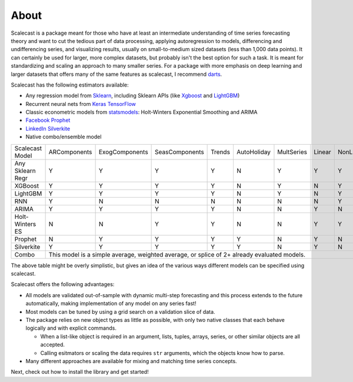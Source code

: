 About
========

Scalecast is a package meant for those who have at least an intermediate understanding of time series forecasting theory and want to cut the tedious part of data processing, applying autoregression to models, differencing and undifferencing series, and visualizing results, usually on small-to-medium sized datasets (less than 1,000 data points). It can certainly be used for larger, more complex datasets, but probably isn't the best option for such a task. It is meant for standardizing and scaling an approach to many smaller series. For a package with more emphasis on deep learning and larger datasets that offers many of the same features as scalecast, I recommend `darts <https://unit8co.github.io/darts/>`_.

Scalecast has the following estimators available: 

* Any regression model from `Sklearn <https://scikit-learn.org/stable/>`_, including Sklearn APIs (like `Xgboost <https://xgboost.readthedocs.io/en/stable/>`_ and `LightGBM <https://lightgbm.readthedocs.io/en/latest/>`_)

* Recurrent neural nets from `Keras TensorFlow <https://keras.io/>`_

* Classic econometric models from `statsmodels <https://www.statsmodels.org/stable/>`_: Holt-Winters Exponential Smoothing and ARIMA

* `Facebook Prophet <https://facebook.github.io/prophet/>`_

* `LinkedIn Silverkite <https://engineering.linkedin.com/blog/2021/greykite--a-flexible--intuitive--and-fast-forecasting-library>`_

* Native combo/ensemble model

+------------------+--------------+-----------------+-----------------+--------+-------------+------------+--------+-----------+
| Scalecast Model  | ARComponents | ExogComponents  | SeasComponents  | Trends | AutoHoliday | MultSeries | Linear | NonLinear |
+------------------+--------------+-----------------+-----------------+--------+-------------+------------+--------+-----------+
| Any Sklearn Regr | Y            | Y               | Y               | Y      | N           | Y          | Y      | Y         |
+------------------+--------------+-----------------+-----------------+--------+-------------+------------+--------+-----------+
| XGBoost          | Y            | Y               | Y               | Y      | N           | Y          | N      | Y         |
+------------------+--------------+-----------------+-----------------+--------+-------------+------------+--------+-----------+
| LightGBM         | Y            | Y               | Y               | Y      | N           | Y          | N      | Y         |
+------------------+--------------+-----------------+-----------------+--------+-------------+------------+--------+-----------+
| RNN              | Y            | N               | N               | N      | N           | N          | N      | Y         |
+------------------+--------------+-----------------+-----------------+--------+-------------+------------+--------+-----------+
| ARIMA            | Y            | Y               | Y               | Y      | N           | N          | Y      | N         |
+------------------+--------------+-----------------+-----------------+--------+-------------+------------+--------+-----------+
| Holt-Winters ES  | N            | N               | Y               | Y      | N           | N          | Y      | Y         |
+------------------+--------------+-----------------+-----------------+--------+-------------+------------+--------+-----------+
| Prophet          | N            | Y               | Y               | Y      | Y           | N          | Y      | N         |
+------------------+--------------+-----------------+-----------------+--------+-------------+------------+--------+-----------+
| Silverkite       | Y            | Y               | Y               | Y      | Y           | N          | Y      | N         |
+------------------+--------------+-----------------+-----------------+--------+-------------+------------+--------+-----------+
| Combo            | This model is a simple average, weighted average, or splice of 2+ already evaluated models.               |
+------------------+--------------+-----------------+-----------------+--------+-------------+------------+--------+-----------+

The above table might be overly simplistic, but gives an idea of the various ways different models can be specified using scalecast.  

Scalecast offers the following advantages:  

* All models are validated out-of-sample with dynamic multi-step forecasting and this process extends to the future automatically, making implementation of any model on any series fast!

* Most models can be tuned by using a grid search on a validation slice of data.

* The package relies on new object types as little as possible, with only two native classes that each behave logically and with explicit commands. 
  
  * When a list-like object is required in an argument, lists, tuples, arrays, series, or other similar objects are all accepted.
  
  * Calling esitmators or scaling the data requires ``str`` arguments, which the objects know how to parse.

* Many different approaches are available for mixing and matching time series concepts.

Next, check out how to install the library and get started!